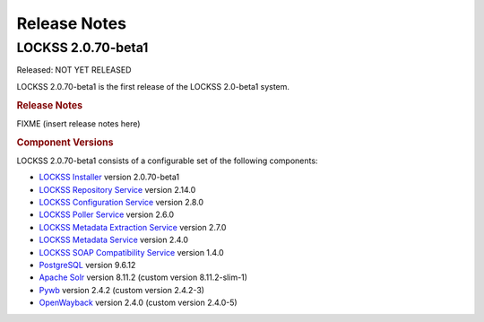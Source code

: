 =============
Release Notes
=============

.. _latest:

-------------------
LOCKSS 2.0.70-beta1
-------------------

.. COMMENT RELEASEDATE

Released: NOT YET RELEASED

LOCKSS 2.0.70-beta1 is the first release of the LOCKSS 2.0-beta1 system.

.. rubric:: Release Notes

FIXME (insert release notes here)

.. rubric:: Component Versions

LOCKSS 2.0.70-beta1 consists of a configurable set of the following components:

*  `LOCKSS Installer <https://github.com/lockss/lockss-installer>`_ version 2.0.70-beta1

*  `LOCKSS Repository Service <https://github.com/lockss/laaws-repository-service>`_ version 2.14.0

*  `LOCKSS Configuration Service <https://github.com/lockss/laaws-configservice>`_ version 2.8.0

*  `LOCKSS Poller Service <https://github.com/lockss/laaws-poller>`_ version 2.6.0

*  `LOCKSS Metadata Extraction Service <https://github.com/lockss/laaws-metadataextractor>`_ version 2.7.0

*  `LOCKSS Metadata Service <https://github.com/lockss/laaws-metadataservice>`_ version 2.4.0

*  `LOCKSS SOAP Compatibility Service <https://github.com/lockss/laaws-soap-service>`_ version 1.4.0

*  `PostgreSQL <https://www.postgresql.org/>`_ version 9.6.12

*  `Apache Solr <https://solr.apache.org/>`_ version 8.11.2 (custom version 8.11.2-slim-1)

*  `Pywb <https://github.com/webrecorder/pywb>`_ version 2.4.2 (custom version 2.4.2-3)

*  `OpenWayback <https://github.com/iipc/openwayback>`_ version 2.4.0 (custom version 2.4.0-5)
